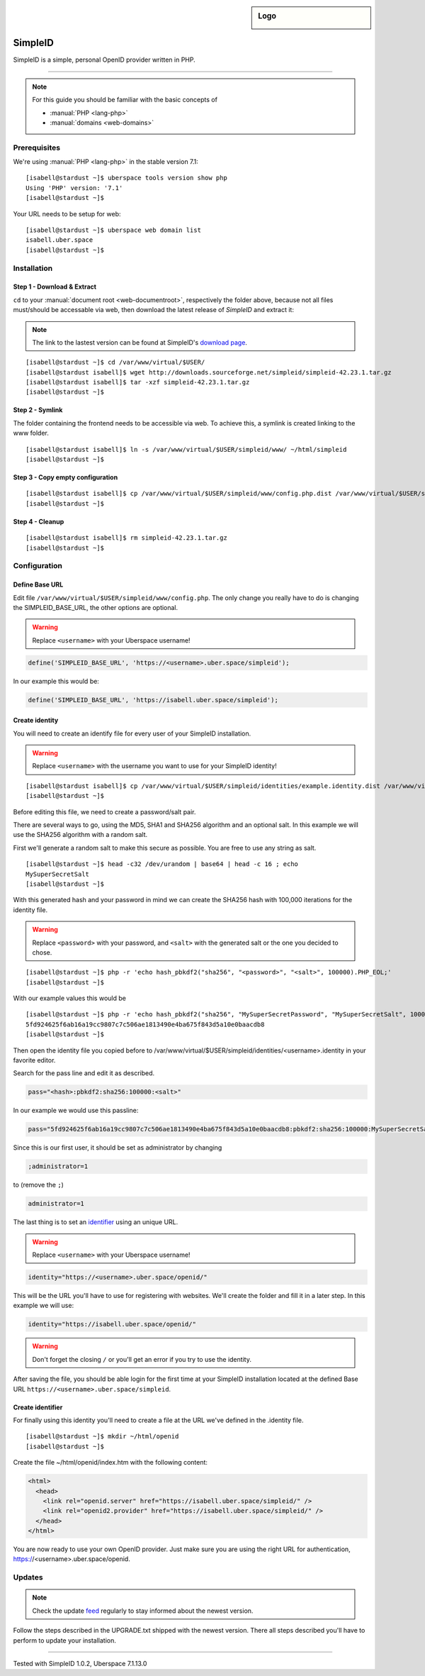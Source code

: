 .. highlight:: console

.. author:: Philipp Wensauer <mail@philippwensauer.com>
.. tag:: lang-php
.. tag:: web
.. tag:: privacy

.. sidebar:: Logo

  .. image:: _static/images/simpleid.png
      :align: center

##########
SimpleID
##########

.. tag_list::

SimpleID is a simple, personal OpenID provider written in PHP.

----

.. note:: For this guide you should be familiar with the basic concepts of

  * :manual:`PHP <lang-php>`
  * :manual:`domains <web-domains>`

Prerequisites
=============

We're using :manual:`PHP <lang-php>` in the stable version 7.1:

::

 [isabell@stardust ~]$ uberspace tools version show php
 Using 'PHP' version: '7.1'
 [isabell@stardust ~]$

Your URL needs to be setup for web:

::

 [isabell@stardust ~]$ uberspace web domain list
 isabell.uber.space
 [isabell@stardust ~]$

Installation
============

Step 1 - Download & Extract
------------------------------

``cd`` to your :manual:`document root <web-documentroot>`, respectively the folder above, because not all files must/should be accessable via web, then download the latest release of *SimpleID* and extract it:

.. note:: The link to the lastest version can be found at SimpleID's `download page <http://simpleid.koinic.net/releases/>`_.

::

 [isabell@stardust ~]$ cd /var/www/virtual/$USER/
 [isabell@stardust isabell]$ wget http://downloads.sourceforge.net/simpleid/simpleid-42.23.1.tar.gz
 [isabell@stardust isabell]$ tar -xzf simpleid-42.23.1.tar.gz
 [isabell@stardust ~]$

Step 2 - Symlink
----------------

The folder containing the frontend needs to be accessible via web. To achieve this, a symlink is created linking to the www folder.

::

 [isabell@stardust isabell]$ ln -s /var/www/virtual/$USER/simpleid/www/ ~/html/simpleid
 [isabell@stardust ~]$

Step 3 - Copy empty configuration
---------------------------------

::

 [isabell@stardust isabell]$ cp /var/www/virtual/$USER/simpleid/www/config.php.dist /var/www/virtual/$USER/simpleid/www/config.php
 [isabell@stardust ~]$

Step 4 - Cleanup
----------------
::

 [isabell@stardust isabell]$ rm simpleid-42.23.1.tar.gz
 [isabell@stardust ~]$

Configuration
=============

Define Base URL
---------------

Edit file ``/var/www/virtual/$USER/simpleid/www/config.php``.
The only change you really have to do is changing the SIMPLEID_BASE_URL, the other options are optional.

.. warning:: Replace ``<username>`` with your Uberspace username!

.. code-block:: php

 define('SIMPLEID_BASE_URL', 'https://<username>.uber.space/simpleid');

In our example this would be:

.. code-block:: php

 define('SIMPLEID_BASE_URL', 'https://isabell.uber.space/simpleid');

Create identity
---------------

You will need to create an identify file for every user of your SimpleID installation.

.. warning:: Replace ``<username>`` with the username you want to use for your SimpleID identity!

::

 [isabell@stardust isabell]$ cp /var/www/virtual/$USER/simpleid/identities/example.identity.dist /var/www/virtual/$USER/simpleid/identities/<username>.identity
 [isabell@stardust ~]$

Before editing this file, we need to create a password/salt pair.

There are several ways to go, using the MD5, SHA1 and SHA256 algorithm and an optional salt. In this example we will use the SHA256 algorithm with a random salt.

First we'll generate a random salt to make this secure as possible. You are free to use any string as salt.

::

 [isabell@stardust ~]$ head -c32 /dev/urandom | base64 | head -c 16 ; echo
 MySuperSecretSalt
 [isabell@stardust ~]$

With this generated hash and your password in mind we can create the SHA256 hash with 100,000 iterations for the identity file.

.. warning:: Replace ``<password>`` with your password, and ``<salt>`` with the generated salt or the one you decided to chose.

::

 [isabell@stardust ~]$ php -r 'echo hash_pbkdf2("sha256", "<password>", "<salt>", 100000).PHP_EOL;'
 [isabell@stardust ~]$

With our example values this would be

::

 [isabell@stardust ~]$ php -r 'echo hash_pbkdf2("sha256", "MySuperSecretPassword", "MySuperSecretSalt", 100000).PHP_EOL;'
 5fd924625f6ab16a19cc9807c7c506ae1813490e4ba675f843d5a10e0baacdb8
 [isabell@stardust ~]$

Then open the identity file you copied before to /var/www/virtual/$USER/simpleid/identities/<username>.identity in your favorite editor.

Search for the pass line and edit it as described.

.. code-block:: php

 pass="<hash>:pbkdf2:sha256:100000:<salt>"

In our example we would use this passline:

.. code-block:: php

 pass="5fd924625f6ab16a19cc9807c7c506ae1813490e4ba675f843d5a10e0baacdb8:pbkdf2:sha256:100000:MySuperSecretSalt"

Since this is our first user, it should be set as administrator by changing

.. code-block:: php

 ;administrator=1

to (remove the ``;``)

.. code-block:: php

 administrator=1

The last thing is to set an `identifier <http://simpleid.koinic.net/docs/1/identity-requirements/#identifier>`_ using an unique URL.

.. warning:: Replace ``<username>`` with your Uberspace username!

.. code-block:: php

 identity="https://<username>.uber.space/openid/"

This will be the URL you'll have to use for registering with websites. We'll create the folder and fill it in a later step. In this example we will use:

.. code-block:: php

 identity="https://isabell.uber.space/openid/"

.. warning:: Don't forget the closing ``/`` or you'll get an error if you try to use the identity.

After saving the file, you should be able login for the first time at your SimpleID installation located at the defined Base URL ``https://<username>.uber.space/simpleid``.

Create identifier
-----------------

For finally using this identity you'll need to create a file at the URL we've defined in the .identity file.

::

 [isabell@stardust ~]$ mkdir ~/html/openid
 [isabell@stardust ~]$

Create the file ~/html/openid/index.htm with the following content:

.. code-block:: html

 <html>
   <head>
     <link rel="openid.server" href="https://isabell.uber.space/simpleid/" />
     <link rel="openid2.provider" href="https://isabell.uber.space/simpleid/" />
   </head>
 </html>

You are now ready to use your own OpenID provider. Just make sure you are using the right URL for authentication, https://<username>.uber.space/openid.

Updates
=======

.. note:: Check the update feed_ regularly to stay informed about the newest version.

Follow the steps described in the UPGRADE.txt shipped with the newest version. There all steps described you'll have to perform to update your installation.

.. _feed: http://simpleid.koinic.net/releases/

----

Tested with SimpleID 1.0.2, Uberspace 7.1.13.0

.. author_list::
